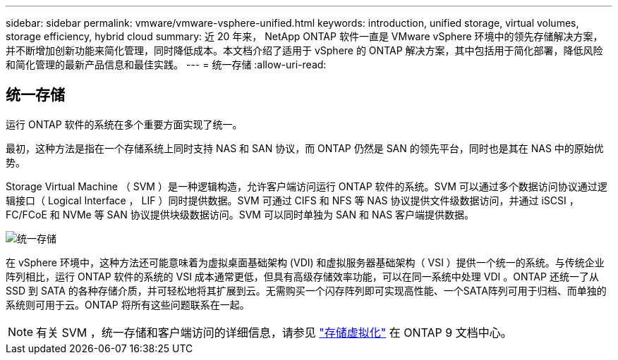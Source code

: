 ---
sidebar: sidebar 
permalink: vmware/vmware-vsphere-unified.html 
keywords: introduction, unified storage, virtual volumes, storage efficiency, hybrid cloud 
summary: 近 20 年来， NetApp ONTAP 软件一直是 VMware vSphere 环境中的领先存储解决方案，并不断增加创新功能来简化管理，同时降低成本。本文档介绍了适用于 vSphere 的 ONTAP 解决方案，其中包括用于简化部署，降低风险和简化管理的最新产品信息和最佳实践。 
---
= 统一存储
:allow-uri-read: 




== 统一存储

[role="lead"]
运行 ONTAP 软件的系统在多个重要方面实现了统一。

最初，这种方法是指在一个存储系统上同时支持 NAS 和 SAN 协议，而 ONTAP 仍然是 SAN 的领先平台，同时也是其在 NAS 中的原始优势。

Storage Virtual Machine （ SVM ）是一种逻辑构造，允许客户端访问运行 ONTAP 软件的系统。SVM 可以通过多个数据访问协议通过逻辑接口（ Logical Interface ， LIF ）同时提供数据。SVM 可通过 CIFS 和 NFS 等 NAS 协议提供文件级数据访问，并通过 iSCSI ， FC/FCoE 和 NVMe 等 SAN 协议提供块级数据访问。SVM 可以同时单独为 SAN 和 NAS 客户端提供数据。

image:vsphere_admin_unified_storage.png["统一存储"]

在 vSphere 环境中，这种方法还可能意味着为虚拟桌面基础架构 (VDI) 和虚拟服务器基础架构（ VSI ）提供一个统一的系统。与传统企业阵列相比，运行 ONTAP 软件的系统的 VSI 成本通常更低，但具有高级存储效率功能，可以在同一系统中处理 VDI 。ONTAP 还统一了从 SSD 到 SATA 的各种存储介质，并可轻松地将其扩展到云。无需购买一个闪存阵列即可实现高性能、一个SATA阵列可用于归档、而单独的系统则可用于云。ONTAP 将所有这些问题联系在一起。


NOTE: 有关 SVM ，统一存储和客户端访问的详细信息，请参见 https://docs.netapp.com/ontap-9/index.jsp?lang=en["存储虚拟化"^] 在 ONTAP 9 文档中心。
